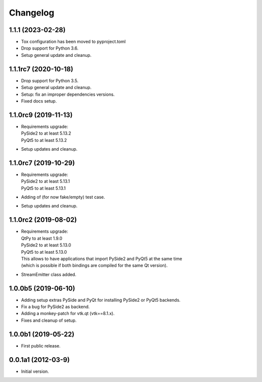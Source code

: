 Changelog
=========

1.1.1 (2023-02-28)
------------------
- Tox configuration has been moved to pyproject.toml
- Drop support for Python 3.6.
- Setup general update and cleanup.

1.1.1rc7 (2020-10-18)
---------------------
- Drop support for Python 3.5.
- Setup general update and cleanup.
- Setup: fix an improper dependencies versions.
- Fixed docs setup.

1.1.0rc9 (2019-11-13)
---------------------
- | Requirements upgrade:
  | PySide2 to at least 5.13.2
  | PyQt5   to at least 5.13.2
- Setup updates and cleanup.

1.1.0rc7 (2019-10-29)
---------------------
- | Requirements upgrade:
  | PySide2 to at least 5.13.1
  | PyQt5   to at least 5.13.1
- Adding of (for now fake/empty) test case.
- Setup updates and cleanup.

1.1.0rc2 (2019-08-02)
---------------------
- | Requirements upgrade:
  | QtPy    to at least 1.9.0
  | PySide2 to at least 5.13.0
  | PyQt5   to at least 5.13.0
  | This allows to have applications that import PySide2 and PyQt5 at the same time
  | (which is possible if both bindings are compiled for the same Qt version).
- StreamEmitter class added.

1.0.0b5 (2019-06-10)
--------------------
- Adding setup extras PySide and PyQt for installing PySide2 or PyQt5 backends.
- Fix a bug for PySide2 as backend.
- Adding a monkey-patch for vtk.qt (vtk==8.1.x).
- Fixes and cleanup of setup.

1.0.0b1 (2019-05-22)
--------------------
- First public release.

0.0.1a1 (2012-03-9)
-------------------
- Initial version.
